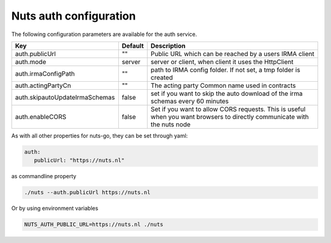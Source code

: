 .. _nuts-auth-configuration:

Nuts auth configuration
#######################

.. marker-for-readme

The following configuration parameters are available for the auth service.

===================================     ======================================  ========================================
Key                                     Default                                 Description
===================================     ======================================  ========================================
auth.publicUrl                          ""                                      Public URL which can be reached by a users IRMA client
auth.mode                               server                                  server or client, when client it uses the HttpClient
auth.irmaConfigPath                     ""                                      path to IRMA config folder. If not set, a tmp folder is created
auth.actingPartyCn                      ""                                      The acting party Common name used in contracts
auth.skipautoUpdateIrmaSchemas          false                                   set if you want to skip the auto download of the irma schemas every 60 minutes
auth.enableCORS                         false                                   Set if you want to allow CORS requests. This is useful when you want browsers to directly communicate with the nuts node
===================================     ======================================  ========================================

As with all other properties for nuts-go, they can be set through yaml:

.. sourcecode:: yaml

    auth:
       publicUrl: "https://nuts.nl"

as commandline property

.. sourcecode:: shell

    ./nuts --auth.publicUrl https://nuts.nl

Or by using environment variables

.. sourcecode:: shell

    NUTS_AUTH_PUBLIC_URL=https://nuts.nl ./nuts